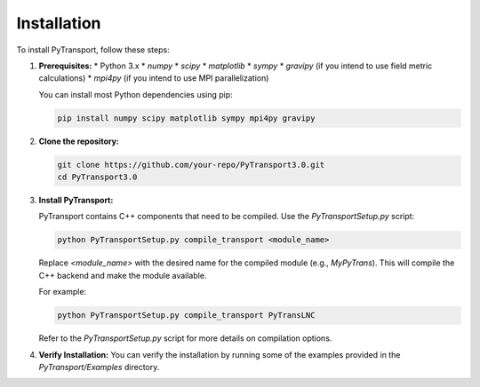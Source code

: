 Installation
============

To install PyTransport, follow these steps:

1.  **Prerequisites:**
    * Python 3.x
    * `numpy`
    * `scipy`
    * `matplotlib`
    * `sympy`
    * `gravipy` (if you intend to use field metric calculations)
    * `mpi4py` (if you intend to use MPI parallelization)

    You can install most Python dependencies using pip:
    
    .. code-block:: bash

        pip install numpy scipy matplotlib sympy mpi4py gravipy

2.  **Clone the repository:**

    .. code-block:: bash

        git clone https://github.com/your-repo/PyTransport3.0.git
        cd PyTransport3.0

3.  **Install PyTransport:**

    PyTransport contains C++ components that need to be compiled. Use the `PyTransportSetup.py` script:

    .. code-block:: bash

        python PyTransportSetup.py compile_transport <module_name>

    Replace `<module_name>` with the desired name for the compiled module (e.g., `MyPyTrans`). This will compile the C++ backend and make the module available.

    For example:
    
    .. code-block:: bash

        python PyTransportSetup.py compile_transport PyTransLNC

    Refer to the `PyTransportSetup.py` script for more details on compilation options.

4.  **Verify Installation:**
    You can verify the installation by running some of the examples provided in the `PyTransport/Examples` directory.
